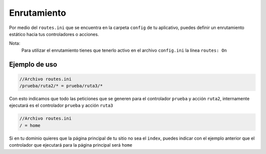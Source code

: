 ############
Enrutamiento
############

Por medio del ``routes.ini`` que se encuentra en la carpeta ``config`` de tu aplicativo, 
puedes definir un enrutamiento estático hacia tus controladores o acciones.

Nota:
    Para utilizar el enrutamiento tienes que tenerlo activo en el archivo ``config.ini`` la línea ``routes: On``

**************
Ejemplo de uso
**************

.. code-block:: php
    
    //Archivo routes.ini
    /prueba/ruta2/* = prueba/ruta3/*

Con esto indicamos que todo las peticiones que se generen para el controlador ``prueba`` y acción ``ruta2``, internamente ejecutará es el controlador ``prueba`` y acción ``ruta3``

.. code-block:: php
    
    //Archivo routes.ini
    / = home

Si en tu dominio quieres que la página principal de tu sitio no sea el ``index``, puedes indicar con el ejemplo anterior que el controlador que ejecutará para la página principal será ``home``

